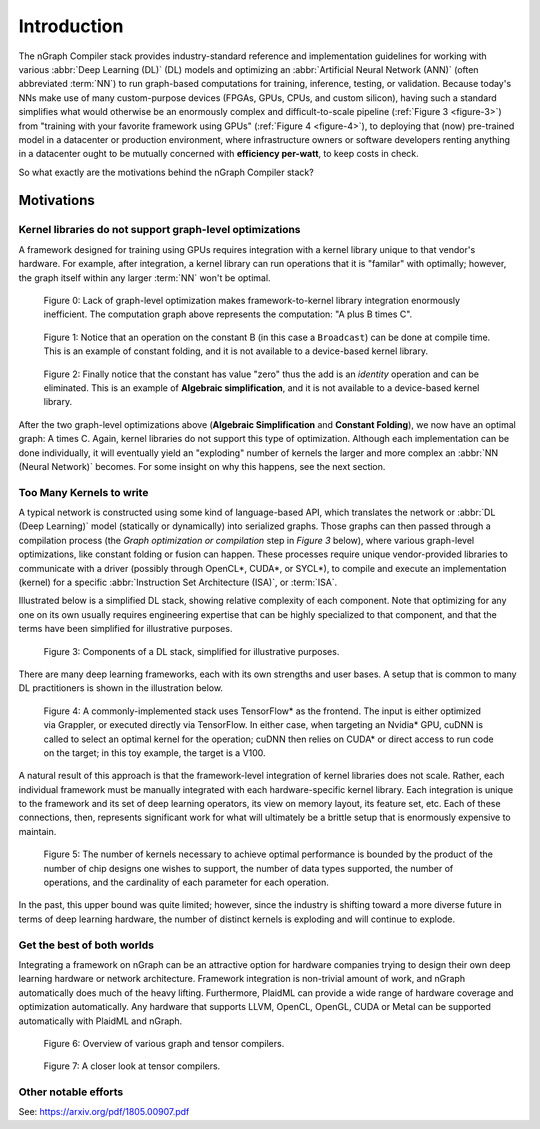 .. introduction:

############
Introduction
############

The nGraph Compiler stack provides industry-standard reference and implementation 
guidelines for working with various :abbr:`Deep Learning (DL)` (DL) models and 
optimizing an :abbr:`Artificial Neural Network (ANN)` (often abbreviated :term:`NN`) 
to run graph-based computations for training, inference, testing, or validation.  
Because today's NNs make use of many custom-purpose devices (FPGAs, GPUs, CPUs, 
and custom silicon), having such a standard simplifies what would otherwise be 
an enormously complex and difficult-to-scale pipeline (:ref:`Figure 3 <figure-3>`) 
from "training with your favorite framework using GPUs" (:ref:`Figure 4 <figure-4>`), 
to deploying that (now) pre-trained model in a datacenter or production 
environment, where infrastructure owners or software developers renting anything 
in a datacenter ought to be mutually concerned with **efficiency per-watt**, to 
keep costs in check.

So what exactly are the motivations behind the nGraph Compiler stack? 

Motivations
===========

Kernel libraries do not support graph-level optimizations
---------------------------------------------------------

A framework designed for training using GPUs requires integration with a kernel 
library unique to that vendor's hardware. For example, after integration, a 
kernel library can run operations that it is "familar" with optimally; however, 
the graph itself within any larger :term:`NN` won't be optimal.

.. _figure-0:

.. figure:: ../graphics/framework-to-kernel-lib.png
   :width: 555px
   :alt: 

   Figure 0: Lack of graph-level optimization makes framework-to-kernel library
   integration enormously inefficient. The computation graph above represents 
   the computation: "A plus B times C".


.. _figure-1:

.. figure:: ../graphics/framework-to-graph-opt.png
   :width: 555px
   :alt: 

   Figure 1: Notice that an operation on the constant B (in this case a ``Broadcast``) 
   can be done at compile time. This is an example of constant folding, and it 
   is not available to a device-based kernel library.   


.. _figure-2:

.. figure:: ../graphics/ngraph-algebraic-simp.png
   :width: 555px
   :alt: 

   Figure 2: Finally notice that the constant has value "zero" thus the add is an 
   *identity* operation and can be eliminated. This is an example of **Algebraic 
   simplification**, and it is not available to a device-based kernel library.


After the two graph-level optimizations above (**Algebraic Simplification** and 
**Constant Folding**),  we now have an optimal graph: A times C. Again, kernel 
libraries do not support this type of optimization. Although each implementation 
can be done individually, it will eventually yield an "exploding" number of 
kernels the larger and more complex an :abbr:`NN (Neural Network)` becomes. For 
some insight on why this happens, see the next section. 


Too Many Kernels to write
-------------------------

A typical network is constructed using some kind of language-based API, which 
translates the network or :abbr:`DL (Deep Learning)` model (statically or 
dynamically) into serialized graphs. Those graphs can then passed through a 
compilation process (the *Graph optimization or compilation* step in 
*Figure 3* below), where various graph-level optimizations, like constant folding 
or fusion can happen. These processes require unique vendor-provided libraries 
to communicate with a driver (possibly through OpenCL\*, CUDA\*, or SYCL\*), to 
compile and execute an implementation (kernel) for a specific 
:abbr:`Instruction Set Architecture (ISA)`, or :term:`ISA`.

Illustrated below is a simplified DL stack, showing relative complexity of 
each component. Note that optimizing for any one on its own usually requires 
engineering expertise that can be highly specialized to that component, and that 
the terms have been simplified for illustrative purposes. 

.. _figure-3:

.. figure:: ../graphics/components-dl-stack.png
   :width: 700px
   :alt: A simplified DL stack

   Figure 3: Components of a DL stack, simplified for illustrative purposes.

There are many deep learning frameworks, each with its own strengths and user 
bases. A setup that is common to many DL practitioners is shown in the 
illustration below.

.. _figure-4:

.. figure:: ../graphics/a-common-stack.png
   :width: 700px
   :alt: A common implementation

   Figure 4: A commonly-implemented stack uses TensorFlow\* as the frontend. 
   The input is either optimized via Grappler, or executed directly via TensorFlow. 
   In either case, when targeting an Nvidia\* GPU, cuDNN is called to select an 
   optimal kernel for the operation; cuDNN then relies on CUDA\* or direct access 
   to run code on the target; in this toy example, the target is a V100.

A natural result of this approach is that the framework-level integration of 
kernel libraries does not scale. Rather, each individual framework must be 
manually integrated with each hardware-specific kernel library. Each integration 
is unique to the framework and its set of deep learning operators, its view on 
memory layout, its feature set, etc. Each of these connections, then, represents 
significant work for what will ultimately be a brittle setup that is enormously 
expensive to maintain.    

.. _figure-5:

.. figure:: ../graphics/dl-current-state.png
   :width: 700px
   :alt: Scalability matters

   Figure 5: The number of kernels necessary to achieve optimal performance is 
   bounded by the product of the number of chip designs one wishes to support, 
   the number of data types supported, the number of operations, and the 
   cardinality of each parameter for each operation.

In the past, this upper bound was quite limited; however, since the industry is 
shifting toward a more diverse future in terms of deep learning hardware, the 
number of distinct kernels is exploding and will continue to explode.


Get the best of both worlds
---------------------------

Integrating a framework on nGraph can be an attractive option for hardware 
companies trying to design their own deep learning hardware or network architecture. 
Framework integration is non-trivial amount of work, and nGraph automatically 
does much of the heavy lifting. Furthermore, PlaidML can provide a wide range of 
hardware coverage and optimization automatically. Any hardware that supports 
LLVM, OpenCL, OpenGL, CUDA or Metal can be supported automatically with PlaidML 
and nGraph.  

.. _figure-6:

.. figure:: ../graphics/graph-compilers-at-a-glance.png
   :width: 700px
   :alt: Overview of various graph and tensor compilers.

   Figure 6: Overview of various graph and tensor compilers.


.. _figure-7:

.. figure:: ../graphics/tensor-compilers-at-a-glance.png
   :width: 700px
   :alt: A closer look at tensor compilers.

   Figure 7: A closer look at tensor compilers.


Other notable efforts
----------------------


See: https://arxiv.org/pdf/1805.00907.pdf 




